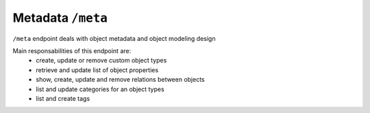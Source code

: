Metadata ``/meta``
===================

``/meta`` endpoint deals with object metadata and object modeling design

Main responsabilities of this endpoint are:
    * create, update or remove custom object types
    * retrieve and update list of object properties
    * show, create, update and remove relations between objects
    * list and update categories for an object types
    * list and create tags

